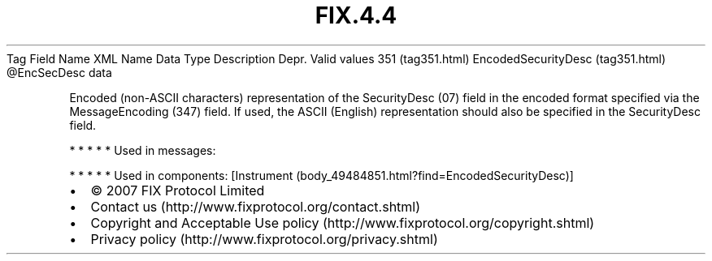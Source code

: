 .TH FIX.4.4 "" "" "Tag #351"
Tag
Field Name
XML Name
Data Type
Description
Depr.
Valid values
351 (tag351.html)
EncodedSecurityDesc (tag351.html)
\@EncSecDesc
data
.PP
Encoded (non-ASCII characters) representation of the SecurityDesc
(07) field in the encoded format specified via the MessageEncoding
(347) field. If used, the ASCII (English) representation should
also be specified in the SecurityDesc field.
.PP
   *   *   *   *   *
Used in messages:
.PP
   *   *   *   *   *
Used in components:
[Instrument (body_49484851.html?find=EncodedSecurityDesc)]

.PD 0
.P
.PD

.PP
.PP
.IP \[bu] 2
© 2007 FIX Protocol Limited
.IP \[bu] 2
Contact us (http://www.fixprotocol.org/contact.shtml)
.IP \[bu] 2
Copyright and Acceptable Use policy (http://www.fixprotocol.org/copyright.shtml)
.IP \[bu] 2
Privacy policy (http://www.fixprotocol.org/privacy.shtml)
